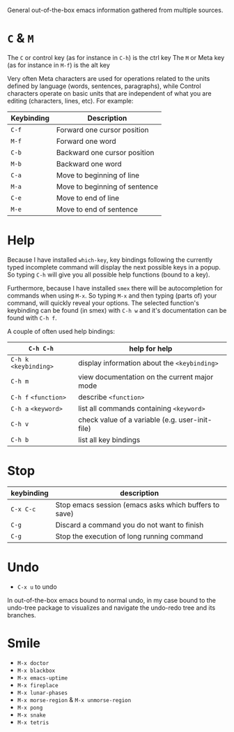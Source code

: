 General out-of-the-box emacs information gathered from multiple sources.

* =C= & =M=

The =C= or control key (as for instance in =C-h=) is the ctrl key
The =M= or Meta key (as for instance in =M-f=) is the alt key

Very often Meta characters are used for operations related to the units defined
by language (words, sentences, paragraphs), while Control characters operate on
basic units that are independent of what you are editing (characters, lines,
etc). For example:

| Keybinding | Description                   |
|------------+-------------------------------|
| =C-f=      | Forward one cursor position   |
| =M-f=      | Forward one word              |
| =C-b=      | Backward one cursor position  |
| =M-b=      | Backward one word             |
| =C-a=      | Move to beginning of line     |
| =M-a=      | Move to beginning of sentence |
| =C-e=      | Move to end of line           |
| =M-e=      | Move to end of sentence       |
|------------+-------------------------------|

* Help

Because I have installed =which-key=, key bindings following the currently typed
incomplete command will display the next possible keys in a popup. So typing
=C-h= will give you all possible help functions (bound to a key).

Furthermore, because I have installed =smex= there will be autocompletion for
commands when using =M-x=. So typing =M-x= and then typing (parts of) your
command, will quickly reveal your options. The selected function's keybinding
can be found (in smex) with =C-h w= and it's documentation can be found with
=C-h f=.

A couple of often used help bindings:

| =C-h C-h=              | help for help                                   |
|------------------------+-------------------------------------------------|
| =C-h k= =<keybinding>= | display information about the =<keybinding>=    |
| =C-h m=                | view documentation on the current major mode    |
| =C-h f= =<function>=   | describe =<function>=                           |
| =C-h a= =<keyword>=    | list all commands containing =<keyword>=        |
| =C-h v=                | check value of a variable (e.g. user-init-file) |
| =C-h b=                | list all key bindings                           |
|------------------------+-------------------------------------------------|

* Stop

| keybinding | description                                           |
|------------+-------------------------------------------------------|
| =C-x C-c=  | Stop emacs session (emacs asks which buffers to save) |
| =C-g=      | Discard a command you do not want to finish           |
| =C-g=      | Stop the execution of long running command            |
|------------+-------------------------------------------------------|

* Undo

- =C-x u= to undo

In out-of-the-box emacs bound to normal undo, in my case bound to the undo-tree
package to visualizes and navigate the undo-redo tree and its branches.

* Smile

- =M-x doctor=
- =M-x blackbox=
- =M-x emacs-uptime=
- =M-x fireplace=
- =M-x lunar-phases=
- =M-x morse-region= & =M-x unmorse-region=
- =M-x pong=
- =M-x snake=
- =M-x tetris=
